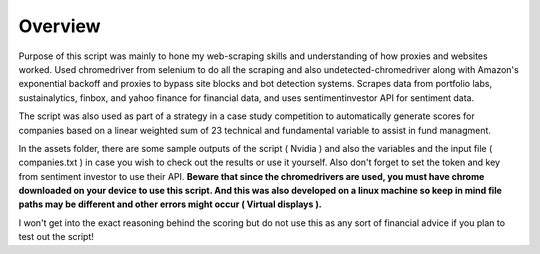 =========================================================
Overview
=========================================================

Purpose of this script was mainly to hone my web-scraping skills and understanding of how proxies and websites worked. Used chromedriver from selenium to do all the scraping and also undetected-chromedriver along with Amazon's exponential backoff and proxies to bypass site blocks and bot detection systems. Scrapes data from portfolio labs, sustainalytics, finbox, and yahoo finance for financial data, and uses sentimentinvestor API for sentiment data.

The script was also used as part of a strategy in a case study competition to automatically generate scores for companies based on a linear weighted sum of 23 technical and fundamental variable to assist in fund managment. 

In the assets folder, there are some sample outputs of the script ( Nvidia ) and also the variables and the input file ( companies.txt ) in case you wish to check out the results or use it yourself. Also don't forget to set the token and key from sentiment investor to use their API. **Beware that since the chromedrivers are used, you must have chrome downloaded on your device to use this script. And this was also developed on a linux machine so keep in mind file paths may be different and other errors might occur ( Virtual displays ).**

I won't get into the exact reasoning behind the scoring but do not use this as any sort of financial advice if you plan to test out the script!